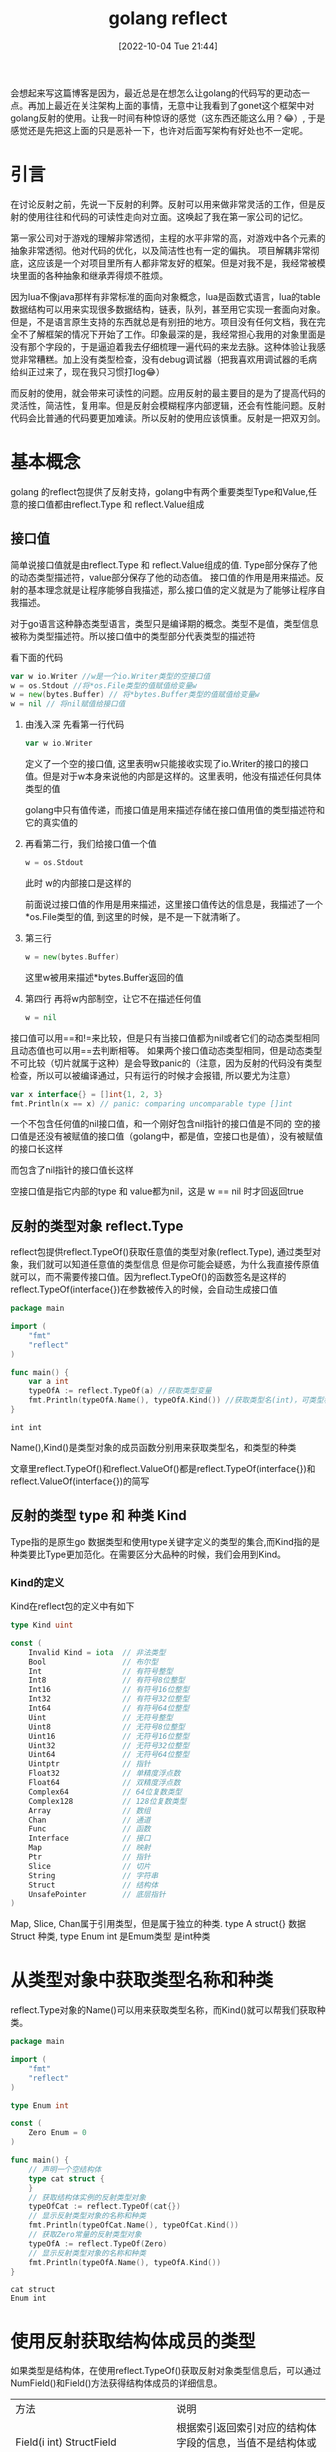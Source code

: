 :PROPERTIES:
:ID:       CDFBF41A-FD33-4E88-A478-CF32C7363894
:TYPE:     sub
:END:
#+startup: latexpreview
#+OPTIONS: author:nil ^:{}
#+HUGO_BASE_DIR: ~/Documents/MyBlogSite
#+HUGO_SECTION: /posts/2022/10
#+HUGO_CUSTOM_FRONT_MATTER: :toc true :math true
#+HUGO_AUTO_SET_LASTMOD: t
#+HUGO_PAIRED_SHORTCODES: admonition
#+HUGO_DRAFT: false
#+DATE: [2022-10-04 Tue 21:44]
#+TITLE: golang reflect
#+HUGO_TAGS: golang
#+HUGO_CATEGORIES: golang
#+DESCRIPTION: golang反射, 接口值，基本使用
#+begin_export html
<!--more-->
#+end_export

会想起来写这篇博客是因为，最近总是在想怎么让golang的代码写的更动态一点。再加上最近在关注架构上面的事情，无意中让我看到了gonet这个框架中对golang反射的使用。让我一时间有种惊讶的感觉（这东西还能这么用？😂）, 于是感觉还是先把这上面的只是恶补一下，也许对后面写架构有好处也不一定呢。

* main topic links :noexport:
[[id:3B739207-8581-4E71-BB27-CA862E536E32][golang]]

* 引言
在讨论反射之前，先说一下反射的利弊。反射可以用来做非常灵活的工作，但是反射的使用往往和代码的可读性走向对立面。这唤起了我在第一家公司的记忆。

第一家公司对于游戏的理解非常透彻，主程的水平非常的高，对游戏中各个元素的抽象非常透彻。他对代码的优化，以及简洁性也有一定的偏执。
项目解耦非常彻底，这应该是一个对项目里所有人都非常友好的框架。但是对我不是，我经常被模块里面的各种抽象和继承弄得烦不胜烦。

因为lua不像java那样有非常标准的面向对象概念，lua是函数式语言，lua的table数据结构可以用来实现很多数据结构，链表，队列，甚至用它实现一套面向对象。但是，不是语言原生支持的东西就总是有别扭的地方。项目没有任何文档，我在完全不了解框架的情况下开始了工作。印象最深的是，我经常担心我用的对象里面是没有那个字段的，于是逼迫着我去仔细梳理一遍代码的来龙去脉。这种体验让我感觉非常糟糕。加上没有类型检查，没有debug调试器（把我喜欢用调试器的毛病给纠正过来了，现在我只习惯打log😂）

而反射的使用，就会带来可读性的问题。应用反射的最主要目的是为了提高代码的灵活性，简洁性，复用率。但是反射会模糊程序内部逻辑，还会有性能问题。反射代码会比普通的代码要更加难读。所以反射的使用应该慎重。反射是一把双刃剑。

* 基本概念
golang 的reflect包提供了反射支持，golang中有两个重要类型Type和Value,任意的接口值都由reflect.Type 和 reflect.Value组成
** 接口值
简单说接口值就是由reflect.Type 和 reflect.Value组成的值. Type部分保存了他的动态类型描述符，value部分保存了他的动态值。
接口值的作用是用来描述。反射的基本理念就是让程序能够自我描述，那么接口值的定义就是为了能够让程序自我描述。
#+attr_shortcode: :type note :title 动态类型描述符 :open true
#+begin_admonition
对于go语言这种静态类型语言，类型只是编译期的概念。类型不是值，类型信息被称为类型描述符。所以接口值中的类型部分代表类型的描述符
#+end_admonition

看下面的代码
#+begin_src go
  var w io.Writer //w是一个io.Writer类型的空接口值
  w = os.Stdout //将*os.File类型的值赋值给变量w
  w = new(bytes.Buffer) // 将*bytes.Buffer类型的值赋值给变量w
  w = nil // 将nil赋值给接口值
#+end_src
1. 由浅入深 先看第一行代码
   #+begin_src go
     var w io.Writer
   #+end_src
   定义了一个空的接口值, 这里表明w只能接收实现了io.Writer的接口的接口值。但是对于w本身来说他的内部是这样的。这里表明，他没有描述任何具体类型的值
   #+DOWNLOADED: http://shouce.jb51.net/gopl-zh/images/ch7-01.png @ 2022-07-09 11:44:22
   [[file:基本概念/2022-07-09_11-44-22_ch7-01.png]]
   
   golang中只有值传递，而接口值是用来描述存储在接口值用值的类型描述符和它的真实值的

2. 再看第二行，我们给接口值一个值
   #+begin_src go
     w = os.Stdout
   #+end_src
   此时 w的内部接口是这样的
   #+DOWNLOADED: http://shouce.jb51.net/gopl-zh/images/ch7-02.png @ 2022-07-09 11:51:50
   [[file:基本概念/2022-07-09_11-51-43_ch7-02.png]]
   
   前面说过接口值的作用是用来描述，这里接口值传达的信息是，我描述了一个*os.File类型的值, 到这里的时候，是不是一下就清晰了。
3. 第三行
   #+begin_src go :imports '("fmt")
     w = new(bytes.Buffer) 
   #+end_src
   这里w被用来描述*bytes.Buffer返回的值
   #+DOWNLOADED: http://shouce.jb51.net/gopl-zh/images/ch7-03.png @ 2022-07-09 12:01:38
   [[file:基本概念/2022-07-09_12-01-38_ch7-03.png]]

4. 第四行 再将w内部制空，让它不在描述任何值
   #+begin_src go :imports '("fmt")
     w = nil
   #+end_src

接口值可以用==和!=来比较，但是只有当接口值都为nil或者它们的动态类型相同且动态值也可以用==去判断相等。
如果两个接口值动态类型相同，但是动态类型不可比较（切片就属于这种）是会导致panic的（注意，因为反射的代码没有类型检查，所以可以被编译通过，只有运行的时候才会报错, 所以要尤为注意）
#+begin_src go :imports '("fmt")
  var x interface{} = []int{1, 2, 3}
  fmt.Println(x == x) // panic: comparing uncomparable type []int
#+end_src
#+attr_shortcode: :type warning :title 一个包含nil指针的接口不是nil接口 :open true
#+begin_admonition
一个不包含任何值的nil接口值，和一个刚好包含nil指针的接口值是不同的
空的接口值是还没有被赋值的接口值（golang中，都是值，空接口也是值），没有被赋值的接口长这样
#+DOWNLOADED: http://shouce.jb51.net/gopl-zh/images/ch7-01.png @ 2022-07-09 11:44:22
[[file:基本概念/2022-07-09_11-44-22_ch7-01.png]]

而包含了nil指针的接口值长这样
#+DOWNLOADED: http://shouce.jb51.net/gopl-zh/images/ch7-05.png @ 2022-07-09 14:19:06
[[file:基本概念/2022-07-09_14-19-06_ch7-05.png]]

空接口值是指它内部的type 和 value都为nil，这是 w == nil 时才回返回true
#+end_admonition
** 反射的类型对象 reflect.Type
reflect包提供reflect.TypeOf()获取任意值的类型对象(reflect.Type), 通过类型对象，我们就可以知道任意值的类型信息
但是你可能会疑惑，为什么我直接传原值就可以，而不需要传接口值。因为reflect.TypeOf()的函数签名是这样的reflect.TypeOf(interface{})在参数被传入的时候，会自动生成接口值
#+begin_src go
  package main

  import (
      "fmt"
      "reflect"
  )

  func main() {
      var a int
      typeOfA := reflect.TypeOf(a) //获取类型变量
      fmt.Println(typeOfA.Name(), typeOfA.Kind()) //获取类型名(int)，可类型种类(int)
  }
#+end_src
#+RESULTS: :exports both
: int int

Name(),Kind()是类型对象的成员函数分别用来获取类型名，和类型的种类
#+attr_shortcode: :type note :title 约定 :open true
#+begin_admonition
文章里reflect.TypeOf()和reflect.ValueOf()都是reflect.TypeOf(interface{})和reflect.ValueOf(interface{})的简写
#+end_admonition

** 反射的类型 type 和 种类 Kind
Type指的是原生go 数据类型和使用type关键字定义的类型的集合,而Kind指的是种类要比Type更加范化。在需要区分大品种的时候，我们会用到Kind。
*** Kind的定义
Kind在reflect包的定义中有如下
#+begin_src go
type Kind uint

const (
    Invalid Kind = iota  // 非法类型
    Bool                 // 布尔型
    Int                  // 有符号整型
    Int8                 // 有符号8位整型
    Int16                // 有符号16位整型
    Int32                // 有符号32位整型
    Int64                // 有符号64位整型
    Uint                 // 无符号整型
    Uint8                // 无符号8位整型
    Uint16               // 无符号16位整型
    Uint32               // 无符号32位整型
    Uint64               // 无符号64位整型
    Uintptr              // 指针
    Float32              // 单精度浮点数
    Float64              // 双精度浮点数
    Complex64            // 64位复数类型
    Complex128           // 128位复数类型
    Array                // 数组
    Chan                 // 通道
    Func                 // 函数
    Interface            // 接口
    Map                  // 映射
    Ptr                  // 指针
    Slice                // 切片
    String               // 字符串
    Struct               // 结构体
    UnsafePointer        // 底层指针
)
#+end_src
Map, Slice, Chan属于引用类型，但是属于独立的种类. type A struct{} 数据Struct 种类, type Enum int 是Emum类型 是int种类 
* 从类型对象中获取类型名称和种类
reflect.Type对象的Name()可以用来获取类型名称，而Kind()就可以帮我们获取种类。
#+begin_src go
  package main

  import (
      "fmt"
      "reflect"
  )

  type Enum int

  const (
      Zero Enum = 0
  )

  func main() {
      // 声明一个空结构体
      type cat struct {
      }
      // 获取结构体实例的反射类型对象
      typeOfCat := reflect.TypeOf(cat{})
      // 显示反射类型对象的名称和种类
      fmt.Println(typeOfCat.Name(), typeOfCat.Kind())
      // 获取Zero常量的反射类型对象
      typeOfA := reflect.TypeOf(Zero)
      // 显示反射类型对象的名称和种类
      fmt.Println(typeOfA.Name(), typeOfA.Kind())
  }
#+end_src
#+RESULTS: :export both
: cat struct
: Enum int

* 使用反射获取结构体成员的类型
如果类型是结构体，在使用reflect.TypeOf()获取反射对象类型信息后，可以通过 NumField()和Field()方法获得结构体成员的详细信息。
| 方法                                                        | 说明                                                                                                                            |
| Field(i int) StructField                                    | 根据索引返回索引对应的结构体字段的信息，当值不是结构体或索引超界时发生宕机                                                      |
| NumField() int                                              | 返回结构体成员字段数量，当类型不是结构体或索引超界时发生宕机                                                                    |
| FieldByName(name string) (StructField, bool)                | 根据给定字符串返回字符串对应的结构体字段的信息，没有找到时 bool 返回 false，当类型不是结构体或索引超界时发生宕机                |
| FieldByIndex(index []int) StructField                       | 多层成员访问时，根据 []int 提供的每个结构体的字段索引，返回字段的信息，没有找到时返回零值。当类型不是结构体或索引超界时发生宕机 |
| FieldByNameFunc(match func(string) bool) (StructField,bool) | 根据匹配函数匹配需要的字段，当值不是结构体或索引超界时发生宕机                                                                  |
*** 结构体字段类型
reflect.Type的Field()会返回StructField结构。这个结构描述了结构体成员的信息
#+begin_src go
  type StructField struct {
      Name string          // 字段名
      PkgPath string       // 字段路径
      Type      Type       // 字段反射类型对象
      Tag       StructTag  // 字段的结构体标签
      Offset    uintptr    // 字段在结构体中的相对偏移
      Index     []int      // Type.FieldByIndex中的返回的索引值
      Anonymous bool       // 是否为匿名字段
  }
#+end_src
*** 获取成员信息
通过reflect.Type对象的FieldByName()方法可以直接查找接口体中指定名称的字段。通过NumField()可以获取结构体中的字段数量，而通过Field()则可以获取对应索引的字段信息。
#+begin_src go
  package main
  import (
      "fmt"
      "reflect"
  )
  func main() {
      // 声明一个空结构体
      type cat struct {
          Name string
          // 带有结构体tag的字段
          Type int `json:"type" id:"100"`
      }
      // 创建cat的实例
      ins := cat{Name: "mimi", Type: 1}
      // 获取结构体实例的反射类型对象
      typeOfCat := reflect.TypeOf(ins)
      // 遍历结构体所有成员
      for i := 0; i < typeOfCat.NumField(); i++ {
          // 获取每个成员的结构体字段类型
          fieldType := typeOfCat.Field(i)
          // 输出成员名和tag
          fmt.Printf("name: %v  tag: '%v'\n", fieldType.Name, fieldType.Tag)
      }
      // 通过字段名, 找到字段类型信息
      if catType, ok := typeOfCat.FieldByName("Type"); ok {
          // 从tag中取出需要的tag
          fmt.Println(catType.Tag.Get("json"), catType.Tag.Get("id"))
      }
  }
#+end_src
#+RESULTS: :exports both
: name: Name  tag: ''
: name: Type  tag: 'json:"type" id:"100"'
: type 100

*** 结构体标签
你可能注意到了上面有这样的写法
#+begin_src go
  type cat struct {
      Type int `json:"type" id:"100"`
  }
#+end_src
对于Type int 后面跟的那一串键值对，golang把它称作结构体标签。 结构体标签是对结构体字段信息的额外补充，很多ORM系统都会用到这样的标签
**** 结构体标签的格式
#+begin_src go
  `key1:"value1" key2:"value2"`
#+end_src
结构体可以由一个或多个键值对组成；键与值之间用冒号分割，值用双引号括起来，键值对与键值对之间使用空格分割。
**** 获取结构体标签中的值
reflect.Type.Tag 的 Get(key string)string可以根据结构体标签中的键获取对应的值, Lookup(key string)(value string, ok bool)可以根据结构体标签中的键，查询值是否存在
* 指针与指针指向的元素
reflect.Elem()专用于获取指针指向的元素的类型, 因为当我们对一个指针使用reflect.TypeOf时，我们只能得到这个指针的接口值的类型信息(也就是interface值的type部分), 所以如果想要进一步获取它指向的指的类型信息，我们必须得先将指针解引用。而reflect.Elem()可以帮我们完成这一步的操作。
#+begin_src go
  package main
  import (
      "fmt"
      "reflect"
  )
  func main() {
      // 声明一个空结构体
      type cat struct {
      }
      // 创建cat的实例
      ins := &cat{}
      // 获取结构体实例的反射类型对象
      typeOfCat := reflect.TypeOf(ins)
      // 显示反射类型对象的名称和种类
      fmt.Printf("name:'%v' kind:'%v'\n", typeOfCat.Name(), typeOfCat.Kind())
      // 取类型的元素
      typeOfCat = typeOfCat.Elem()
      // 显示反射类型对象的名称和种类
      fmt.Printf("element name: '%v', element kind: '%v'\n", typeOfCat.Name(), typeOfCat.Kind())
  }
#+end_src
#+RESULTS: :exports both
: name:'' kind:'ptr'
: element name: 'cat', element kind: 'struct'

* 使用反射值对象包装任意值
反射不仅可以获取值的类型信息，还能动态获取或设置变量的值。Go语言中使用reflect.Value可以通过包装和拆包相互转化。
#+attr_shortcode: :type note :title 包装与拆包 :open true
#+begin_admonition
所谓包装 就是将原值转换成reflect.Value类型的值。而拆包就是将reflect.Value类型的值转化成原值。
在包装的时候，原值被转换成reflect.Value, 而reflect.Value中封装了原值的各种信息，就像食品加工完后在外面套一层包装来告诉顾客成分信息一样，所以这一步我们通常叫做包装
拆包，就像顾客拆掉食品包装，见到真正的食物，所以由reflect.Value转化成原值这一步叫拆包。
#+end_admonition
#+begin_src go
  value := refelct.ValueOf(rawValue)
#+end_src
reflect.ValueOf返回reflect.Value类型，包含有rawValue的值信息。
* 从reflect.Value类型的对象中获取被包装的值的方法
| 方法名                   | 说  明                                                                          |
| Interface() interface {} | 将值以 interface{} 类型返回，可以通过类型断言转换为指定类型                     |
| Int() int64              | 将值以 int 类型返回，所有有符号整型均可以此方式返回                             |
| Uint() uint64            | 将值以 uint 类型返回，所有无符号整型均可以此方式返回                            |
| Float() float64          | 将值以双精度（float64）类型返回，所有浮点数（float32、float64）均可以此方式返回 |
| Bool() bool              | 将值以 bool 类型返回                                                            |
| Bytes() []bytes          | 将值以字节数组 []bytes 类型返回                                                 |
| String() string          | 将值以字符串类型返回                                                            |

#+begin_src go
  package main
  import (
      "fmt"
      "reflect"
  )
  func main() {
      // 声明整型变量a并赋初值
      var a int = 1024
      // 获取变量a的反射值对象
      valueOfA := reflect.ValueOf(a)
      // 获取interface{}类型的值, 通过类型断言转换
      var getA int = valueOfA.Interface().(int)
      // 获取64位的值, 强制类型转换为int类型
      var getA2 int = int(valueOfA.Int())
      fmt.Println(getA, getA2)
  }
#+end_src
#+RESULTS: :exports both
: 1024 1024

* 使用IsNil() 和 IsValid() -- 判断反射值的空和有效性
反射对象(reflect.Value)提供了零值和空的判断
| 方 法          | 说 明                                                                                                                |
| IsNil() bool   | 返回值是否为 nil。如果值类型不是通道（channel）、函数、接口、map、指针或 切片时发生 panic，类似于语言层的v== nil操作 |
| IsValid() bool | 判断值是否有效。 当值本身非法时，返回 false，例如 reflect Value不包含任何值，值为 nil 等。                           |

#+begin_src go
  package main
  import (
      "fmt"
      "reflect"
  )
  func main() {
      // *int的空指针
      var a *int
      fmt.Println("var a *int:", reflect.ValueOf(a).IsNil())
      // nil值
      fmt.Println("nil:", reflect.ValueOf(nil).IsValid())
      // *int类型的空指针
      fmt.Println("(*int)(nil):", reflect.ValueOf((*int)(nil)).Elem().IsValid())
      // 实例化一个结构体
      s := struct{}{}
      // 尝试从结构体中查找一个不存在的字段
      fmt.Println("不存在的结构体成员:", reflect.ValueOf(s).FieldByName("").IsValid())
      // 尝试从结构体中查找一个不存在的方法
      fmt.Println("不存在的结构体方法:", reflect.ValueOf(s).MethodByName("").IsValid())
      // 实例化一个map
      m := map[int]int{}
      // 尝试从map中查找一个不存在的键
      fmt.Println("不存在的键：", reflect.ValueOf(m).MapIndex(reflect.ValueOf(3)).IsValid())
  }
#+end_src
#+RESULTS: exports both
: var a *int: true
: nil: false
: (*int)(nil): false
: 不存在的结构体成员: false
: 不存在的结构体方法: false
: 不存在的键： false

* 使用反射修改变量的值
使用reflect.Value对包装的值进行修改的时候，必须先遵循一些规则，否则有可能会导致程序宕机。
** 原则一：可被寻址
先说一说什么是可被寻值。先上代码
#+begin_src go
  x := 2 // value type variable?
  a := reflect.ValueOf(2) // 2 int 不可寻址
  b := reflect.ValueOf(x) // 2 int 不可寻址
  c := reflect.ValueOf(&x) // &x *int 不可寻址
  d := c.Elem() // 2 int yes (x) 可被寻址
#+end_src
上面a b c 都不可被寻址。因为值在被传入reflect.ValueOf()的时候，会被自动拷贝一份出来，这时 a b c 都指向的是原值的副本。 而反射的目的是对原值描述，对原值修改。如果允许修改副本，违背了反射的初衷，所以如果之间将值传入，无法修改原值。因为a b c 这三个变量已经没有办法找到原值了，所以我们说不可被寻址。
再看d, c中存储的是x的指针，而之前说过Elem()函数可以获取到指针指向值，所以这里d描述的就是x,由于可被寻址，所以他可以被修改。

简单的说所有reflec.Value都是不可取地址的，只有当reflect.Value是指针并且调用了 Elem()的时候才能取地址，比如 reflect.ValueOf(&s).Elem()
#+begin_src go
  package main

  import (
      "fmt"
      "reflect"
  )
  
  func main() {
      x := 2

      c := reflect.ValueOf(&x)
      c.Elem().SetInt(6)
      d := c.Elem()
      d.SetInt(0)


      fmt.Println(x)
  }
#+end_src
#+RESULTS: exports both
: 0
使用reflect.Value取元素，取地址，判断是否可取地址可以修改的api
| 方法名         | 备  注                                                                                            |
| Elem() Value   | 取值指向的元素值，类似于语言层*操作。当值类型不是指针或接口时发生宕 机，空指针时返回 nil 的 Value |
| Addr() Value   | 对可寻址的值返回其地址，类似于语言层&操作。当值不可寻址时发生宕机                                 |
| CanAddr() bool | 表示值是否可寻址                                                                                  |
| CanSet() bool  | 返回值能否被修改。要求值可寻址且是导出的字段                                                      |

** 原则二：被导出
结构体成员中，如果字段没有被导出，即便不使用反射也可以被访问，但不能通过反射修改。
#+begin_src go
  package main
  import (
      "reflect"
  )
  func main() {
      type dog struct {
              legCount int
      }
      // 获取dog实例的反射值对象
      valueOfDog := reflect.ValueOf(dog{})
      // 获取legCount字段的值
      vLegCount := valueOfDog.FieldByName("legCount")
      // 尝试设置legCount的值(这里会发生崩溃)
      vLegCount.SetInt(4)
  }
#+end_src
#+RESULTS: exports both
:panic: reflect: reflect.Value.SetInt using value obtained using unexported field

为了能修改这个值，需要将该字段导出。将 dog 中的 legCount 的成员首字母大写，导出 LegCount 让反射可以访问，修改后的代码如下：
#+begin_src go
  type dog struct {
      LegCount int
  }
#+end_src
然后根据字段名获取字段的值时，将字符串的字段首字母大写，修改后的代码如下：
#+begin_src go
  vLegCount := valueOfDog.FieldByName("LegCount")
#+end_src
再次运行程序，发现仍然报错：
#+begin_src text
  panic: reflect: reflect.Value.SetInt using unaddressable value
#+end_src
这个错误表示第 13 行构造的 valueOfDog 这个结构体实例不能被寻址，因此其字段也不能被修改。修改代码，取结构体的指针，再通过 reflect.Value 的 Elem() 方法取到值的反射值对象。修改后的完整代码如下：
#+begin_src go
  package main
  import (
      "reflect"
      "fmt"
  )
  func main() {
      type dog struct {
              LegCount int
      }
      // 获取dog实例地址的反射值对象
      valueOfDog := reflect.ValueOf(&dog{})
      // 取出dog实例地址的元素
      valueOfDog = valueOfDog.Elem()
      // 获取legCount字段的值
      vLegCount := valueOfDog.FieldByName("LegCount")
      // 尝试设置legCount的值(这里会发生崩溃)
      vLegCount.SetInt(4)
      fmt.Println(vLegCount.Int())
  }
#+end_src
#+RESULTS: exports both
: 4
** 值修改相关api

| Set(x Value)        | 将值设置为传入的反射值对象的值                                                      |
| Setlnt(x int64)     | 使用 int64 设置值。当值的类型不是 int、int8、int16、 int32、int64 时会发生宕机      |
| SetUint(x uint64)   | 使用 uint64 设置值。当值的类型不是 uint、uint8、uint16、uint32、uint64 时会发生宕机 |
| SetFloat(x float64) | 使用 float64 设置值。当值的类型不是 float32、float64 时会发生宕机                   |
| SetBool(x bool)     | 使用 bool 设置值。当值的类型不是 bod 时会发生宕机                                   |
| SetBytes(x []byte)  | 设置字节数组 []bytes值。当值的类型不是 []byte 时会发生宕机                          |
| SetString(x string) | 设置字符串值。当值的类型不是 string 时会发生宕机                                    |
如果CanSet返回的是false, 荏苒调用上面的方法就会导致宕机

* 通过类型信息创建实例
当已知reflect.Type时，可以动态地创建这个类型的实例，实例的类型为指针。用例代码如下
#+begin_src go
  package main
  import (
      "fmt"
      "reflect"
  )
  func main() {
      var a int
      // 取变量a的反射类型对象
      typeOfA := reflect.TypeOf(a)
      // 根据反射类型对象创建类型实例
      aIns := reflect.New(typeOfA)
      // 输出Value的类型和种类
      fmt.Println(aIns.Type(), aIns.Kind())
  }
#+end_src

#+RESULTS: exports both
: *int ptr

* 通过反射调用函数
反射还能调用函数，是不是觉得挺🐮🍺的。
如果反射值对象(reflect.Value)中值的类型为函数时，可以通过reflect.Value调用该函数。使用反射调用函数，需要将参数用[]reflect.Value构造后传入Call(). 调用完成函数的返回值会通过[]reflect.Value返回。
#+begin_src go
  package main

  import (
      "fmt"
      "reflect"
  )

  func add (a,b int) int {
      return a + b
  }

  func main(){
      funcValue := reflect.ValueOf(add)

      paramList := []reflect.Value{reflect.ValueOf(10),reflect.ValueOf(20)}

      retList := funcValue.Call(paramList)

      fmt.Println(retList[0].Int())
  }
#+end_src
#+RESULTS: exports both
: 30
反射调用函数的过程需要构造大量的 reflect.Value 和中间变量，对函数参数值进行逐一检查，还需要将调用参数复制到调用函数的参数内存中。调用完毕后，还需要将返回值转换为 reflect.Value，用户还需要从中取出调用值。因此，反射调用函数的性能问题尤为突出，不建议大量使用反射函数调用。
